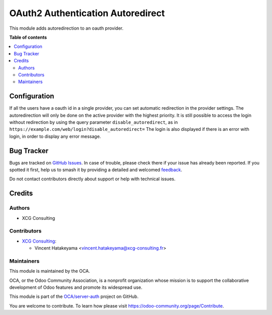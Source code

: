 ==================================
OAuth2 Authentication Autoredirect
==================================

.. 
   !!!!!!!!!!!!!!!!!!!!!!!!!!!!!!!!!!!!!!!!!!!!!!!!!!!!
   !! This file is generated by oca-gen-addon-readme !!
   !! changes will be overwritten.                   !!
   !!!!!!!!!!!!!!!!!!!!!!!!!!!!!!!!!!!!!!!!!!!!!!!!!!!!
   !! source digest: sha256:a407434cc13674942d02c5b874f84dd4e78594e03e4b8b3af7ce846fbb0b44cc
   !!!!!!!!!!!!!!!!!!!!!!!!!!!!!!!!!!!!!!!!!!!!!!!!!!!!

.. |badge1| image:: https://img.shields.io/badge/maturity-Beta-yellow.png
    :target: https://odoo-community.org/page/development-status
    :alt: Beta
.. |badge2| image:: https://img.shields.io/badge/licence-AGPL--3-blue.png
    :target: http://www.gnu.org/licenses/agpl-3.0-standalone.html
    :alt: License: AGPL-3
.. |badge3| image:: https://img.shields.io/badge/github-OCA%2Fserver--auth-lightgray.png?logo=github
    :target: https://github.com/OCA/server-auth/tree/16.0/auth_oauth_autoredirect
    :alt: OCA/server-auth
.. |badge4| image:: https://img.shields.io/badge/weblate-Translate%20me-F47D42.png
    :target: https://translation.odoo-community.org/projects/server-auth-16-0/server-auth-16-0-auth_oauth_autoredirect
    :alt: Translate me on Weblate
.. |badge5| image:: https://img.shields.io/badge/runboat-Try%20me-875A7B.png
    :target: https://runboat.odoo-community.org/builds?repo=OCA/server-auth&target_branch=16.0
    :alt: Try me on Runboat

|badge1| |badge2| |badge3| |badge4| |badge5|

This module adds autoredirection to an oauth provider.

**Table of contents**

.. contents::
   :local:

Configuration
=============

If all the users have a oauth id in a single provider, you can set automatic redirection
in the provider settings. The autoredirection will only be done on the active provider
with the highest priority. It is still possible to access the login without redirection
by using the query parameter ``disable_autoredirect``, as in
``https://example.com/web/login?disable_autoredirect=`` The login is also displayed if
there is an error with login, in order to display any error message.

Bug Tracker
===========

Bugs are tracked on `GitHub Issues <https://github.com/OCA/server-auth/issues>`_.
In case of trouble, please check there if your issue has already been reported.
If you spotted it first, help us to smash it by providing a detailed and welcomed
`feedback <https://github.com/OCA/server-auth/issues/new?body=module:%20auth_oauth_autoredirect%0Aversion:%2016.0%0A%0A**Steps%20to%20reproduce**%0A-%20...%0A%0A**Current%20behavior**%0A%0A**Expected%20behavior**>`_.

Do not contact contributors directly about support or help with technical issues.

Credits
=======

Authors
~~~~~~~

* XCG Consulting

Contributors
~~~~~~~~~~~~

* `XCG Consulting <https://xcg-consulting.fr/>`__:

  * Vincent Hatakeyama <vincent.hatakeyama@xcg-consulting.fr>

Maintainers
~~~~~~~~~~~

This module is maintained by the OCA.

.. image:: https://odoo-community.org/logo.png
   :alt: Odoo Community Association
   :target: https://odoo-community.org

OCA, or the Odoo Community Association, is a nonprofit organization whose
mission is to support the collaborative development of Odoo features and
promote its widespread use.

This module is part of the `OCA/server-auth <https://github.com/OCA/server-auth/tree/16.0/auth_oauth_autoredirect>`_ project on GitHub.

You are welcome to contribute. To learn how please visit https://odoo-community.org/page/Contribute.
